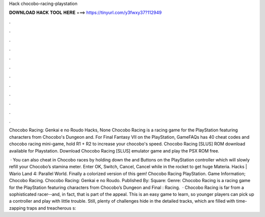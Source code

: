 Hack chocobo-racing-playstation



𝐃𝐎𝐖𝐍𝐋𝐎𝐀𝐃 𝐇𝐀𝐂𝐊 𝐓𝐎𝐎𝐋 𝐇𝐄𝐑𝐄 ===> https://tinyurl.com/y3fwxy37?112949



.



.



.



.



.



.



.



.



.



.



.



.

Chocobo Racing: Genkai e no Roudo Hacks, None Chocobo Racing is a racing game for the PlayStation featuring characters from Chocobo's Dungeon and. For Final Fantasy VII on the PlayStation, GameFAQs has 40 cheat codes and chocobo racing mini-game, hold R1 + R2 to increase your chocobo's speed. Chocobo Racing [SLUS] ROM download available for Playstation. Download Chocobo Racing [SLUS] emulator game and play the PSX ROM free.

 · You can also cheat in Chocobo races by holding down the and Buttons on the PlayStation controller which will slowly refill your Chocobo’s stamina meter. Enter OK, Switch, Cancel, Cancel while in the rocket to get huge Materia. Hacks | Wario Land 4: Parallel World. Finally a colorized version of this gem! Chocobo Racing PlayStation. Game Information; Chocobo Racing. Chocobo Racing: Genkai e no Roudo. Published By: Square: Genre: Chocobo Racing is a racing game for the PlayStation featuring characters from Chocobo’s Dungeon and Final : Racing.  · Chocobo Racing is far from a sophisticated racer--and, in fact, that is part of the appeal. This is an easy game to learn, so younger players can pick up a controller and play with little trouble. Still, plenty of challenges hide in the detailed tracks, which are filled with time-zapping traps and treacherous s: 
